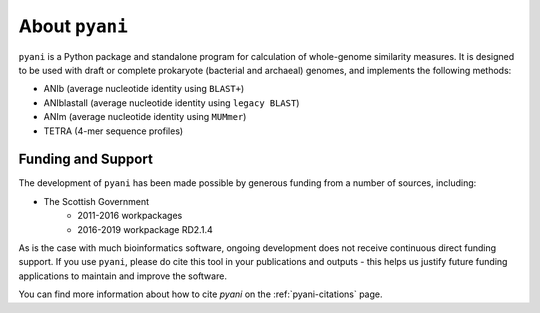 .. _pyani-about:

===============
About ``pyani``
===============

``pyani`` is a Python package and standalone program for calculation of whole-genome similarity measures. It is designed to be used with draft or complete prokaryote (bacterial and archaeal) genomes, and implements the following methods:

- ANIb (average nucleotide identity using ``BLAST+``)
- ANIblastall (average nucleotide identity using ``legacy BLAST``)
- ANIm (average nucleotide identity using ``MUMmer``)
- TETRA (4-mer sequence profiles)

-------------------
Funding and Support
-------------------

The development of ``pyani`` has been made possible by generous funding from a number of sources, including:

- The Scottish Government
    - 2011-2016 workpackages
    - 2016-2019 workpackage RD2.1.4

As is the case with much bioinformatics software, ongoing development does not receive continuous direct funding support. If you use ``pyani``, please do cite this tool in your publications and outputs - this helps us justify future funding applications to maintain and improve the software.

You can find more information about how to cite `pyani` on the :ref:`pyani-citations` page.
